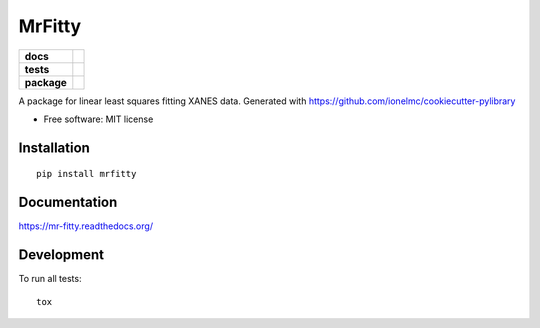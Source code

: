 =======
MrFitty
=======

.. list-table::
    :stub-columns: 1

    * - docs
      - |docs|
    * - tests
      - | |travis| |appveyor|
        | |codecov|
    * - package
      - |version| |downloads|

.. |docs| image:: https://readthedocs.org/projects/mr-fitty/badge/?style=flat
    :target: https://readthedocs.org/projects/mr-fitty
    :alt: Documentation Status

.. |travis| image:: https://img.shields.io/travis/jklynch/mr-fitty/master.svg?style=flat&label=Travis
    :alt: Travis-CI Build Status
    :target: https://travis-ci.org/jklynch/mr-fitty

.. |appveyor| image:: https://img.shields.io/appveyor/ci/jklynch/mr-fitty/master.svg?style=flat&label=AppVeyor
    :alt: AppVeyor Build Status
    :target: https://ci.appveyor.com/project/jklynch/mr-fitty


.. |codecov| image:: https://img.shields.io/codecov/c/github/jklynch/mr-fitty/master.svg?style=flat&label=Codecov
    :alt: Coverage Status
    :target: https://codecov.io/github/jklynch/mr-fitty




.. |version| image:: https://img.shields.io/pypi/v/mrfitty.svg?style=flat
    :alt: PyPI Package latest release
    :target: https://pypi.python.org/pypi/mrfitty

.. |downloads| image:: https://img.shields.io/pypi/dm/mrfitty.svg?style=flat
    :alt: PyPI Package monthly downloads
    :target: https://pypi.python.org/pypi/mrfitty

A package for linear least squares fitting XANES data.  Generated with https://github.com/ionelmc/cookiecutter-pylibrary

* Free software: MIT license

Installation
============

::

    pip install mrfitty

Documentation
=============

https://mr-fitty.readthedocs.org/

Development
===========

To run all tests::

    tox
